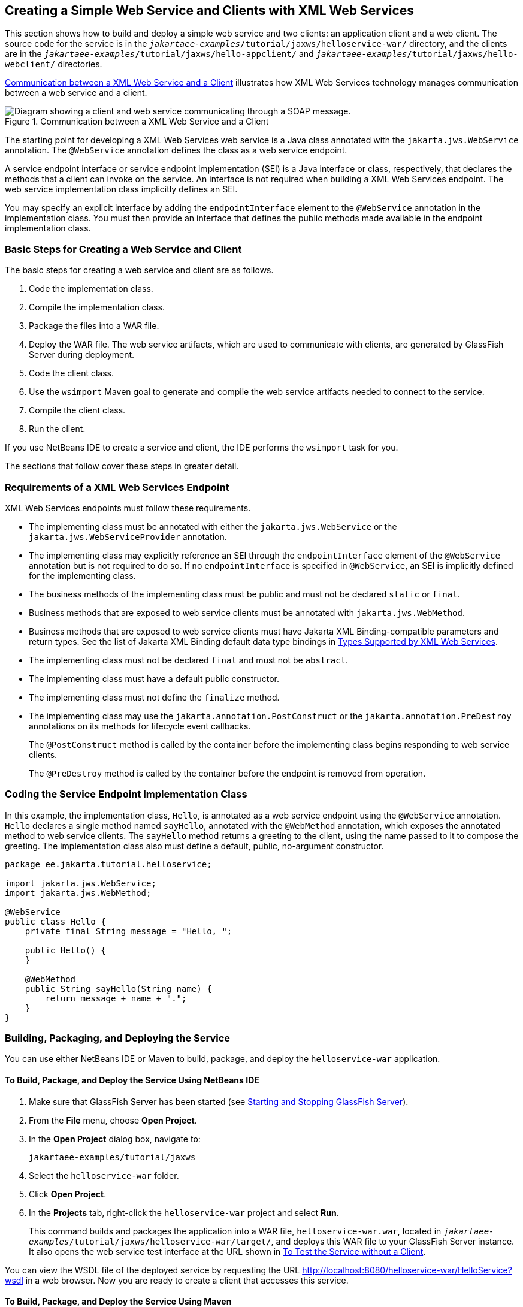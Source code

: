 == Creating a Simple Web Service and Clients with XML Web Services

This section shows how to build and deploy a simple web service and two clients: an application client and a web client.
The source code for the service is in the `_jakartaee-examples_/tutorial/jaxws/helloservice-war/` directory, and the clients are in the `_jakartaee-examples_/tutorial/jaxws/hello-appclient/` and `_jakartaee-examples_/tutorial/jaxws/hello-webclient/` directories.

<<_communication_between_a_xml_web_service_and_a_client>> illustrates how XML Web Services technology manages communication between a web service and a client.

[[_communication_between_a_xml_web_service_and_a_client]]
.Communication between a XML Web Service and a Client
image::common:jakartaeett_dt_019.svg["Diagram showing a client and web service communicating through a SOAP message."]

The starting point for developing a XML Web Services web service is a Java class annotated with the `jakarta.jws.WebService` annotation.
The `@WebService` annotation defines the class as a web service endpoint.

A service endpoint interface or service endpoint implementation (SEI) is a Java interface or class, respectively, that declares the methods that a client can invoke on the service.
An interface is not required when building a XML Web Services endpoint.
The web service implementation class implicitly defines an SEI.

You may specify an explicit interface by adding the `endpointInterface` element to the `@WebService` annotation in the implementation class.
You must then provide an interface that defines the public methods made available in the endpoint implementation class.

=== Basic Steps for Creating a Web Service and Client

The basic steps for creating a web service and client are as follows.

. Code the implementation class.

. Compile the implementation class.

. Package the files into a WAR file.

. Deploy the WAR file.
The web service artifacts, which are used to communicate with clients, are generated by GlassFish Server during deployment.

. Code the client class.

. Use the `wsimport` Maven goal to generate and compile the web service artifacts needed to connect to the service.

. Compile the client class.

. Run the client.

If you use NetBeans IDE to create a service and client, the IDE performs the `wsimport` task for you.

The sections that follow cover these steps in greater detail.

=== Requirements of a XML Web Services Endpoint

XML Web Services endpoints must follow these requirements.

* The implementing class must be annotated with either the `jakarta.jws.WebService` or the `jakarta.jws.WebServiceProvider` annotation.

* The implementing class may explicitly reference an SEI through the `endpointInterface` element of the `@WebService` annotation but is not required to do so.
If no `endpointInterface` is specified in `@WebService`, an SEI is implicitly defined for the implementing class.

* The business methods of the implementing class must be public and must not be declared `static` or `final`.

* Business methods that are exposed to web service clients must be annotated with `jakarta.jws.WebMethod`.

* Business methods that are exposed to web service clients must have Jakarta XML Binding-compatible parameters and return types.
See the list of Jakarta XML Binding default data type bindings in xref:jaxws/jaxws.adoc#_types_supported_by_xml_web_services[Types Supported by XML Web Services].

* The implementing class must not be declared `final` and must not be `abstract`.

* The implementing class must have a default public constructor.

* The implementing class must not define the `finalize` method.

* The implementing class may use the `jakarta.annotation.PostConstruct` or the `jakarta.annotation.PreDestroy` annotations on its methods for lifecycle event callbacks.
+
The `@PostConstruct` method is called by the container before the implementing class begins responding to web service clients.
+
The `@PreDestroy` method is called by the container before the endpoint is removed from operation.

=== Coding the Service Endpoint Implementation Class

In this example, the implementation class, `Hello`, is annotated as a web service endpoint using the `@WebService` annotation.
`Hello` declares a single method named `sayHello`, annotated with the `@WebMethod` annotation, which exposes the annotated method to web service clients.
The `sayHello` method returns a greeting to the client, using the name passed to it to compose the greeting.
The implementation class also must define a default, public, no-argument constructor.

[source,java]
----
package ee.jakarta.tutorial.helloservice;

import jakarta.jws.WebService;
import jakarta.jws.WebMethod;

@WebService
public class Hello {
    private final String message = "Hello, ";

    public Hello() {
    }

    @WebMethod
    public String sayHello(String name) {
        return message + name + ".";
    }
}
----

=== Building, Packaging, and Deploying the Service

You can use either NetBeans IDE or Maven to build, package, and deploy the `helloservice-war` application.

==== To Build, Package, and Deploy the Service Using NetBeans IDE

. Make sure that GlassFish Server has been started (see xref:intro:usingexamples/usingexamples.adoc#_starting_and_stopping_glassfish_server[Starting and Stopping GlassFish Server]).

. From the *File* menu, choose *Open Project*.

. In the *Open Project* dialog box, navigate to:
+
----
jakartaee-examples/tutorial/jaxws
----

. Select the `helloservice-war` folder.

. Click *Open Project*.

. In the *Projects* tab, right-click the `helloservice-war` project and select *Run*.
+
This command builds and packages the application into a WAR file, `helloservice-war.war`, located in `_jakartaee-examples_/tutorial/jaxws/helloservice-war/target/`, and deploys this WAR file to your GlassFish Server instance.
It also opens the web service test interface at the URL shown in <<_to_test_the_service_without_a_client>>.

You can view the WSDL file of the deployed service by requesting the URL http://localhost:8080/helloservice-war/HelloService?wsdl[^] in a web browser.
Now you are ready to create a client that accesses this service.

==== To Build, Package, and Deploy the Service Using Maven

. Make sure that GlassFish Server has been started (see xref:intro:usingexamples/usingexamples.adoc#_starting_and_stopping_glassfish_server[Starting and Stopping GlassFish Server]).

. In a terminal window, go to:
+
----
jakartaee-examples/tutorial/jaxws/helloservice-war/
----

. Enter the following command:
+
[source,shell]
----
mvn install
----
+
This command builds and packages the application into a WAR file, `helloservice-war.war`, located in the `target` directory, and then deploys the WAR to GlassFish Server.

You can view the WSDL file of the deployed service by requesting the URL http://localhost:8080/helloservice-war/HelloService?wsdl[^] in a web browser.
Now you are ready to create a client that accesses this service.

=== Testing the Methods of a Web Service Endpoint

GlassFish Server allows you to test the methods of a web service endpoint.

==== To Test the Service without a Client

To test the `sayHello` method of `HelloService`, follow these steps.

. Open the web service test interface by entering the following URL in a web browser:
+
----
http://localhost:8080/helloservice-war/HelloService?Tester
----

. Under Methods, enter a name as the parameter to the `sayHello` method.

. Click sayHello.
+
This takes you to the `sayHello` Method invocation page.
+
Under Method returned, you'll see the response from the endpoint.

=== A Simple XML Web Services Application Client

The `HelloAppClient` class is a stand-alone application client that accesses the `sayHello` method of `HelloService`.
This call is made through a port, a local object that acts as a proxy for the remote service.
The port is created at development time by the `wsimport` Maven goal, which generates XML Web Services portable artifacts based on a WSDL file.

==== Coding the Application Client

When invoking the remote methods on the port, the client performs these steps.

. It uses the generated `helloservice.endpoint.HelloService` class, which represents the service at the URI of the deployed service's WSDL file:
+
[source,java]
----
import ee.jakarta.tutorial.helloservice.endpoint.HelloService;
import jakarta.xml.ws.WebServiceRef;

public class HelloAppClient {
    @WebServiceRef(wsdlLocation =
      "http://localhost:8080/helloservice-war/HelloService?WSDL")
    private static HelloService service;
    ...
}
----

. It retrieves a proxy to the service, also known as a port, by invoking `getHelloPort` on the service:
+
[source,java]
----
ee.jakarta.tutorial.helloservice.endpoint.Hello port = service.getHelloPort();
----
+
The port implements the SEI defined by the service.

. It invokes the port's `sayHello` method, passing a string to the service:
+
[source,java]
----
return port.sayHello(arg0);
----

Here is the full source of `HelloAppClient.java`, which is located in the `_jakartaee-examples_/tutorial/jaxws/hello-appclient/src/main/java/ee/jakarta/tutorial/hello/appclient/` directory:

[source,java]
----
package ee.jakarta.tutorial.hello.appclient;

import ee.jakarta.tutorial.helloservice.endpoint.HelloService;
import jakarta.xml.ws.WebServiceRef;

public class HelloAppClient {
    @WebServiceRef(wsdlLocation =
      "http://localhost:8080/helloservice-war/HelloService?WSDL")
    private static HelloService service;

    /**
     * @param args the command line arguments
     */
    public static void main(String[] args) {
       System.out.println(sayHello("world"));
    }

    private static String sayHello(java.lang.String arg0) {
        ee.jakarta.tutorial.helloservice.endpoint.Hello port =
                service.getHelloPort();
        return port.sayHello(arg0);
    }
}
----

==== Running the Application Client

You can use either NetBeans IDE or Maven to build, package, deploy, and run the `hello-appclient` application.
To build the client, you must first have deployed `helloservice-war`, as described in <<_building_packaging_and_deploying_the_service>>.

===== To Run the Application Client Using NetBeans IDE

. From the *File* menu, choose *Open Project*.

. In the *Open Project* dialog box, navigate to:
+
----
jakartaee-examples/tutorial/jaxws
----

. Select the `hello-appclient` folder.

. Click *Open Project*.

. In the *Projects* tab, right-click the `hello-appclient` project and select *Build*.
+
This command runs the `wsimport` goal, then builds, packages, and runs the client.
You will see the output of the application client in the hello-appclient output tab:
+
----
--- exec-maven-plugin:1.2.1:exec (run-appclient) @ hello-appclient ---
Hello, world.
----

===== To Run the Application Client Using Maven

. In a terminal window, go to:
+
----
jakartaee-examples/tutorial/jaxws/hello-appclient/
----

. Enter the following command:
+
[source,shell]
----
mvn install
----
+
This command runs the `wsimport` goal, then builds, packages, and runs the client.
The application client output looks like this:
+
----
--- exec-maven-plugin:1.2.1:exec (run-appclient) @ hello-appclient ---
Hello, world.
----

=== A Simple XML Web Services Web Client

`HelloServlet` is a servlet that, like the Java client, calls the `sayHello` method of the web service.
Like the application client, it makes this call through a port.

==== Coding the Servlet

To invoke the method on the port, the client performs these steps.

. It imports the `HelloService` endpoint and the `WebServiceRef` annotation:
+
[source,java]
----
import ee.jakarta.tutorial.helloservice.endpoint.HelloService;
...
import jakarta.xml.ws.WebServiceRef;
----

. It defines a reference to the web service by specifying the WSDL location:
+
[source,java]
----
@WebServiceRef(wsdlLocation =
  "http://localhost:8080/helloservice-war/HelloService?WSDL")
----

. It declares the web service, then defines a private method that calls the `sayHello` method on the port:
+
[source,java]
----
private HelloService service;
...
private String sayHello(java.lang.String arg0) {
    ee.jakarta.tutorial.helloservice.endpoint.Hello port =
            service.getHelloPort();
    return port.sayHello(arg0);
}
----

. In the servlet, it calls this private method:
+
[source,java]
----
out.println("<p>" + sayHello("world") + "</p>");
----

The significant parts of the `HelloServlet` code follow.
The code is located in the `_jakartaee-examples_/tutorial/jaxws/hello-webclient/src/java/ee/jakarta/tutorial/hello/ webclient/` directory.

[source,java]
----
package ee.jakarta.tutorial.hello.webclient;

import ee.jakarta.tutorial.helloservice.endpoint.HelloService;
import java.io.IOException;
import java.io.PrintWriter;
import jakarta.servlet.ServletException;
import jakarta.servlet.annotation.WebServlet;
import jakarta.servlet.http.HttpServlet;
import jakarta.servlet.http.HttpServletRequest;
import jakarta.servlet.http.HttpServletResponse;
import jakarta.xml.ws.WebServiceRef;

@WebServlet(name="HelloServlet", urlPatterns={"/HelloServlet"})
public class HelloServlet extends HttpServlet {
    @WebServiceRef(wsdlLocation =
      "http://localhost:8080/helloservice-war/HelloService?WSDL")
    private HelloService service;

    /**
     * Processes requests for both HTTP <code>GET</code>
     *   and <code>POST</code> methods.
     * @param request servlet request
     * @param response servlet response
     * @throws ServletException if a servlet-specific error occurs
     * @throws IOException if an I/O error occurs
     */
    protected void processRequest(HttpServletRequest request,
            HttpServletResponse response)
    throws ServletException, IOException {
        response.setContentType("text/html;charset=UTF-8");
        try (PrintWriter out = response.getWriter()) {

            out.println("<html lang=\"en\">");
            out.println("<head>");
            out.println("<title>Servlet HelloServlet</title>");
            out.println("</head>");
            out.println("<body>");
            out.println("<h1>Servlet HelloServlet at " +
                request.getContextPath () + "</h1>");
            out.println("<p>" + sayHello("world") + "</p>");
            out.println("</body>");
            out.println("</html>");
        }
    }

    // doGet and doPost methods, which call processRequest, and
    //   getServletInfo method

    private String sayHello(java.lang.String arg0) {
        ee.jakarta.tutorial.helloservice.endpoint.Hello port =
                service.getHelloPort();
        return port.sayHello(arg0);
    }
}
----

==== Running the Web Client

You can use either NetBeans IDE or Maven to build, package, deploy, and run the `hello-webclient` application.
To build the client, you must first have deployed `helloservice-war`, as described in <<_building_packaging_and_deploying_the_service>>.

===== To Run the Web Client Using NetBeans IDE

. From the *File* menu, choose *Open Project*.

. In the *Open Project* dialog box, navigate to:
+
----
jakartaee-examples/tutorial/jaxws
----

. Select the `hello-webclient` folder.

. Click *Open Project*.

. In the *Projects* tab, right-click the `hello-webclient` project and select *Build*.
+
This task runs the `wsimport` goal, builds and packages the application into a WAR file, `hello-webclient.war`, located in the `target` directory, and deploys it to GlassFish Server.

. In a web browser, enter the following URL:
+
----
http://localhost:8080/hello-webclient/HelloServlet
----
+
The output of the `sayHello` method appears in the window.

===== To Run the Web Client Using Maven

. In a terminal window, go to:
+
----
jakartaee-examples/tutorial/jaxws/hello-webclient/
----

. Enter the following command:
+
[source,shell]
----
mvn install
----
+
This command runs the `wsimport` goal, then build and packages the application into a WAR file, `hello-webclient.war`, located in the `target` directory.
The WAR file is then deployed to GlassFish Server.

. In a web browser, enter the following URL:
+
----
http://localhost:8080/hello-webclient/HelloServlet
----
+
The output of the `sayHello` method appears in the window.
